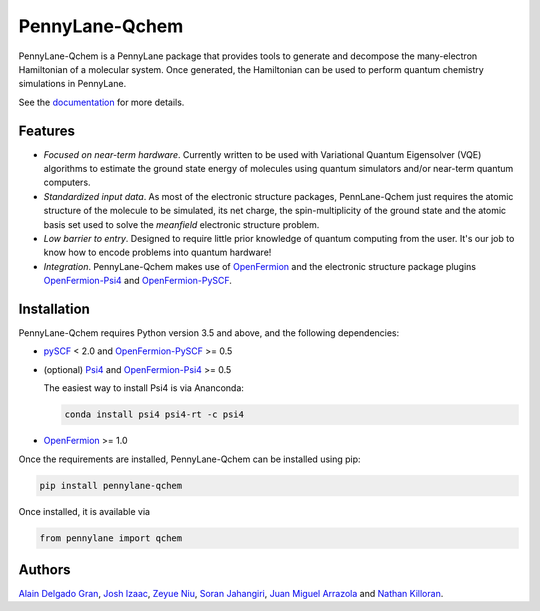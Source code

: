 PennyLane-Qchem
===============

PennyLane-Qchem is a PennyLane package that provides tools to generate and decompose the
many-electron Hamiltonian of a molecular system. Once generated, the Hamiltonian can
be used to perform quantum chemistry simulations in PennyLane.

See the `documentation <https://pennylane.readthedocs.io/en/stable/introduction/chemistry.html>`_
for more details.

Features
--------

- *Focused on near-term hardware*. Currently written to be used with
  Variational Quantum Eigensolver (VQE) algorithms to estimate the ground state energy
  of molecules using quantum simulators and/or near-term quantum computers.

- *Standardized input data*. As most of the electronic structure packages, PennLane-Qchem
  just requires the atomic structure of the molecule to be simulated, its net charge,
  the spin-multiplicity of the ground state and the atomic basis set used to solve the
  *meanfield* electronic structure problem.

- *Low barrier to entry*. Designed to require little prior knowledge of quantum computing from
  the user. It's our job to know how to encode problems into quantum hardware!

- *Integration*. PennyLane-Qchem makes use of `OpenFermion <https://github.com/quantumlib/OpenFermion>`__
  and the electronic structure package plugins `OpenFermion-Psi4 <https://github.com/quantumlib/OpenFermion-Psi4>`__
  and `OpenFermion-PySCF <https://github.com/quantumlib/OpenFermion-PySCF>`__.

Installation
------------

PennyLane-Qchem requires Python version 3.5 and above, and the following dependencies:

* `pySCF <https://sunqm.github.io/pyscf>`__ < 2.0
  and `OpenFermion-PySCF <https://github.com/quantumlib/OpenFermion-pyscf>`__ >= 0.5

* (optional) `Psi4 <http://www.psicode.org/>`__
  and `OpenFermion-Psi4 <https://github.com/quantumlib/OpenFermion-Psi4>`__ >= 0.5

  The easiest way to install Psi4 is via Ananconda:

  .. code-block:: bash

    conda install psi4 psi4-rt -c psi4

* `OpenFermion <https://github.com/quantumlib/OpenFermion>`__ >= 1.0

Once the requirements are installed, PennyLane-Qchem can be installed using pip:

.. code-block:: bash

    pip install pennylane-qchem

Once installed, it is available via

.. code-block:: python

	from pennylane import qchem

Authors
-------

`Alain Delgado Gran <https://github.com/agran2018>`__, `Josh Izaac <https://github.com/josh146>`__,
`Zeyue Niu <https://github.com/zeyueN>`__, `Soran Jahangiri <https://github.com/soranjh>`__,
`Juan Miguel Arrazola <https://github.com/ixfoduap>`__ and `Nathan Killoran <https://github.com/co9olguy>`__.
